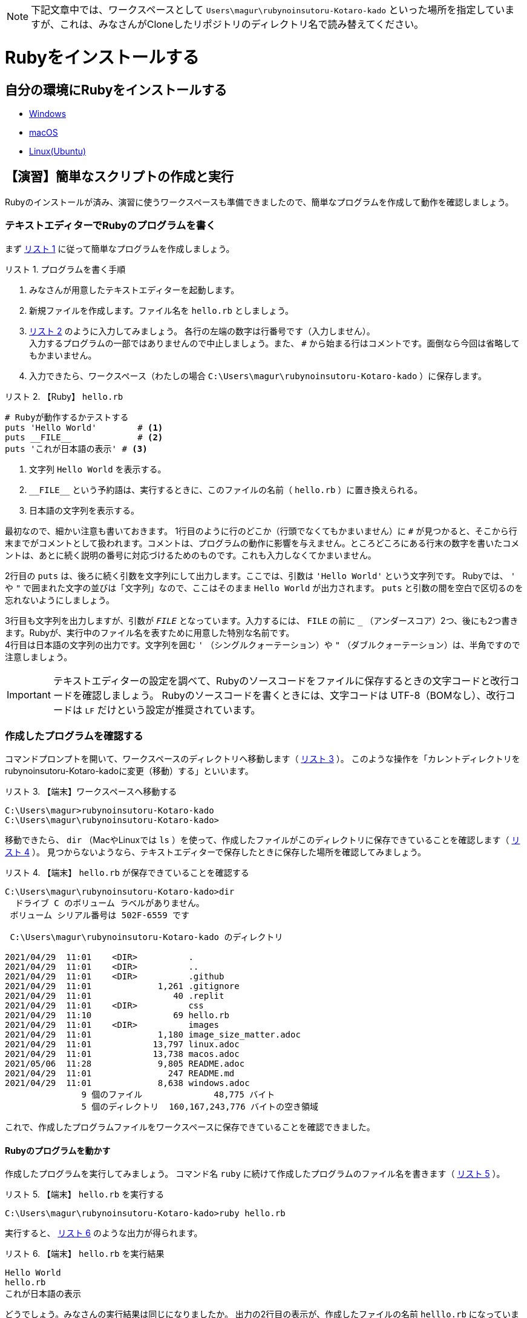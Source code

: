 :linkcss:
:stylesdir: css
:stylesheet: mystyle.css
:twoinches: width='360'
:full-width: width='100%'
:three-quarters-width: width='75%'
:two-thirds-width: width='66%'
:half-width: width='50%'
:half-size:
:one-thirds-width: width='33%'
:one-quarters-width: width='25%'
:thumbnail: width='60'
:imagesdir: images
:sourcesdir: codes
:icons: font
:hide-uri-scheme!:
:figure-caption: 図
:example-caption: リスト
:table-caption: 表
:appendix-caption: 付録
:xrefstyle: short
:section-refsig:
:chapter-refsig:

NOTE: 下記文章中では、ワークスペースとして `Users\magur\rubynoinsutoru-Kotaro-kado` といった場所を指定していますが、これは、みなさんがCloneしたリポジトリのディレクトリ名で読み替えてください。

= Rubyをインストールする

== 自分の環境にRubyをインストールする

* link:windoww.adoc[Windows]
* link:macos.adoc[macOS]
* link:linux.adoc[Linux(Ubuntu)]

[[make_simple_script_and_check]]
== 【演習】簡単なスクリプトの作成と実行

Rubyのインストールが済み、演習に使うワークスペースも準備できましたので、簡単なプログラムを作成して動作を確認しましょう。

=== テキストエディターでRubyのプログラムを書く

まず <<first_time_writing_op>> に従って簡単なプログラムを作成しましょう。

[[first_time_writing_op]]
.プログラムを書く手順
[example]
--
. みなさんが用意したテキストエディターを起動します。
. 新規ファイルを作成します。ファイル名を `hello.rb` としましょう。
.  <<hello.rb>> のように入力してみましょう。 各行の左端の数字は行番号です（入力しません）。 +
入力するプログラムの一部ではありませんので中止しましょう。また、 `#` から始まる行はコメントです。面倒なら今回は省略してもかまいません。
. 入力できたら、ワークスペース（わたしの場合 `C:\Users\magur\rubynoinsutoru-Kotaro-kado` ）に保存します。
--

[[hello.rb]]
.【Ruby】 `hello.rb`
[example]
--
[source,ruby,linenums]
----
# Rubyが動作するかテストする
puts 'Hello World'        # <1>
puts __FILE__             # <2>
puts 'これが日本語の表示' # <3>
----
<1> 文字列 `Hello World`  を表示する。
<2> `+__FILE__+`  という予約語は、実行するときに、このファイルの名前（ `hello.rb` ）に置き換えられる。
<3> 日本語の文字列を表示する。
--

最初なので、細かい注意も書いておきます。
1行目のように行のどこか（行頭でなくてもかまいません）に `#` が見つかると、そこから行末までがコメントとして扱われます。コメントは、プログラムの動作に影響を与えません。ところどころにある行末の数字を書いたコメントは、あとに続く説明の番号に対応づけるためのものです。これも入力しなくてかまいません。 +

2行目の `puts` は、後ろに続く引数を文字列にして出力します。ここでは、引数は `'Hello World'` という文字列です。 Rubyでは、 `'` や `"` で囲まれた文字の並びは「文字列」なので、ここはそのまま `Hello World` が出力されます。 `puts` と引数の間を空白で区切るのを忘れないようにしましょう。 +

3行目も文字列を出力しますが、引数が `__FILE__` となっています。入力するには、 `FILE` の前に `_` （アンダースコア）2つ、後にも2つ書きます。Rubyが、実行中のファイル名を表すために用意した特別な名前です。 +
4行目は日本語の文字列の出力です。文字列を囲む  `'` （シングルクォーテーション）や `"` （ダブルクォーテーション）は、半角ですので注意しましょう。

[IMPORTANT]
--
テキストエディターの設定を調べて、Rubyのソースコードをファイルに保存するときの文字コードと改行コードを確認しましょう。
Rubyのソースコードを書くときには、文字コードは UTF-8（BOMなし）、改行コードは `LF` だけという設定が推奨されています。
--

=== 作成したプログラムを確認する

コマンドプロンプトを開いて、ワークスペースのディレクトリへ移動します（ <<cd_workspace_03>> ）。
このような操作を「カレントディレクトリをrubynoinsutoru-Kotaro-kadoに変更（移動）する」といいます。

[[cd_workspace_03]]
.【端末】ワークスペースへ移動する
[example]
--
[source,console]
----
C:\Users\magur>rubynoinsutoru-Kotaro-kado
C:\Users\magur\rubynoinsutoru-Kotaro-kado>
----
--


移動できたら、 `dir` （MacやLinuxでは `ls` ）を使って、作成したファイルがこのディレクトリに保存できていることを確認します（ <<check_hello.rb_created>> ）。
見つからないようなら、テキストエディターで保存したときに保存した場所を確認してみましょう。


[[check_hello.rb_created]]
.【端末】 `hello.rb` が保存できていることを確認する
[example]
--
[source,consle]
----
C:\Users\magur\rubynoinsutoru-Kotaro-kado>dir
  ドライブ C のボリューム ラベルがありません。
 ボリューム シリアル番号は 502F-6559 です

 C:\Users\magur\rubynoinsutoru-Kotaro-kado のディレクトリ

2021/04/29  11:01    <DIR>          .
2021/04/29  11:01    <DIR>          ..
2021/04/29  11:01    <DIR>          .github
2021/04/29  11:01             1,261 .gitignore
2021/04/29  11:01                40 .replit
2021/04/29  11:01    <DIR>          css
2021/04/29  11:10                69 hello.rb
2021/04/29  11:01    <DIR>          images
2021/04/29  11:01             1,180 image_size_matter.adoc
2021/04/29  11:01            13,797 linux.adoc
2021/04/29  11:01            13,738 macos.adoc
2021/05/06  11:28             9,805 README.adoc
2021/04/29  11:01               247 README.md
2021/04/29  11:01             8,638 windows.adoc
               9 個のファイル              48,775 バイト
               5 個のディレクトリ  160,167,243,776 バイトの空き領域

----
--

これで、作成したプログラムファイルをワークスペースに保存できていることを確認できました。


==== Rubyのプログラムを動かす

作成したプログラムを実行してみましょう。
コマンド名 `ruby` に続けて作成したプログラムのファイル名を書きます（ <<run_hello.rb>> ）。

[[run_hello.rb]]
.【端末】 `hello.rb` を実行する
[example]
--
[source,console]
----
C:\Users\magur\rubynoinsutoru-Kotaro-kado>ruby hello.rb
----
--

実行すると、 <<output_hello.rb>> のような出力が得られます。

[[output_hello.rb]]
.【端末】 `hello.rb` を実行結果
[example]
--
[source,console]
----
Hello World
hello.rb
これが日本語の表示
----
--

どうでしょう。みなさんの実行結果は同じになりましたか。
出力の2行目の表示が、作成したファイルの名前 `helllo.rb` になっていますね。これは、プログラム中の `+__FILE__+` という予約語が、実行時にこのファイルの名前に置き換えられた結果です。
3行目の日本語も正常に表示されていますか。


=== うまくいかないときの対処方法

<<invalid_multibyte_char>> のようなメッセージが出力されたら、ファイルの文字コードが UTF-8 になっていないのが原因です。

[[invalid_multibyte_char]]
.【端末】ファイルの文字コードが UTF-8 でないとき
[example]
--
[source,console]
----
C:\Users\magur\rubynoinsutoru-Kotaro-kado>ruby hello.rb
hello.rb:4: invalid multibyte char (UTF-8)
hello.rb:4: invalid multibyte char (UTF-8)
（略）
hello.rb:4: invalid multibyte char (UTF-8)
----
--


このような場合は、作成したプログラムファイルをもう一度テキストエディターで開いて、文字コードを UTF-8 になっているか確認してください。異なっていたら、 UTF-8 に変更して保存し直しましょう。


<<unterminated_string>> のようなメッセージが出力されたら、文字列が半角のダブルクォーテーションで囲めていないのが原因です。

[[unterminated_string]]
.【端末】文字列が閉じていないと指摘されたとき
[example]
--
[source,console]
----
C:\Users\magur\rubynoinsutoru-Kotaro-kado>ruby hello.rb
hello.rb:4: unterminated string meets end of file
...れが日本語の表示’
----
--


ちょっとわかりにくいですが、メッセージ中の「 `日本語の表示’` 」の部分、文字列の終わりに全角のシングルクォーテーションが出力されていますね。これを半角に直します。

他にも、エラーメッセージが表示されて、期待通り動かないことがあるでしょう。
入力したファイルをよく見直して、ささやかな違いも見逃さないよう、よく確かめてみてください。


== まとめ


この章では、テキストエディターを導入し、Rubyの利用環境を整備しました。

文章を書くときに文字の入力や修正に手間取っていては、文章を書くのに手間取ってしまい、効率が上がらないでしょう。
プログラミングも文章の作成と似ています。
プログラムの入力や修正に手間取っていては、作るプログラムに集中できません。
プログラムを書けるようになるには、テキストエディターの操作に慣れることは重要なことなのです。

Rubyのインストールは、ちょっと手間がかかりましたね。
ですが、いちどインストールしてしまえば、あとは使うだけです。
ここからは、プログラムを作ることに集中できますね。

